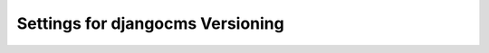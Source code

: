 Settings for djangocms Versioning
=================================


.. py:attribute:: DJANGOCMS_VERSIONING_ALLOW_DELETING_VERSIONS

    Defaults to ``False``

    This setting controls if the ``source`` field of a ``Version`` object is
    protected. It is protected by default which implies that Django will not allow a user
    to delete a version object which itself is a source for another version object.
    This implies that the corresponding content and grouper objects cannot be
    deleted either.

    This is to protect the record of how different versions have come about.

    If set to ``True`` users can delete version objects if the have the appropriate
    rights. Set this to ``True`` if you want users to be able to delete versioned
    objects and you do not need a full history of versions, e.g. for documentation
    purposes.

    The latest version (which is not a source of a newer version) can always be
    deleted (if the user has the appropriate rights).


.. py:attribute:: DJANGOCMS_VERSIONING_ENABLE_MENU_REGISTRATION

    Defaults to ``True``

    This settings specifies if djangocms-versioning should register its own
    versioned CMS menu.

    The versioned CMS menu also shows draft content in edit and preview mode.


.. py:attribute:: DJANGOCMS_VERSIONING_LOCK_VERSIONS

    Defaults to ``False``

    .. versionadded:: 2.0
       Before version 2.0 version locking was part of a separate package.

    This setting controls if draft versions are locked. If they are, only the user
    who created the draft can change the draft. See
    :ref:`Locking versions <locking-versions>` for more details.


.. py:attribute:: DJANGOCMS_VERSIONING_USERNAME_FIELD

    Defaults to ``"username"``

    Adjust this settings if your custom ``User`` model does contain a username
    field which has a different name.


.. py:attribute:: DJANGOCMS_VERSIONING_DEFAULT_USER

    Defaults to ``None``

    Creating versions require a user. For management commands (including
    migrations) either a user can be provided or this default user is
    used. If not set and no user is specified for the management command, it
    will fail.


.. py:attribute:: DJANGOCMS_VERSIONING_ON_PUBLISH_REDIRECT

    Defaults to ``"published"``

    .. versionadded:: 2.0
       Before version 2.0 the behavior was always ``"versions"``.

    This setting determines what happens after publication/unpublication of a
    content object. Three options exist:

    * ``"versions"``: The user will be redirected to a version overview of
      the current object. This is particularly useful for advanced users who
      need to keep a regular overview on the existing versions.

    * ``"published"``: The user will be redirected to the content object on
      the site. Its URL is determined by calling ``.get_absolute_url()`` on
      the content object. If does not have an absolute url or the object was
      unpublished the user is redirected to the object's preview endpoint.
      This is particularly useful if users only want to interact with versions
      if necessary.

    * ``"preview"``: The user will be redirected to the content object's
      preview endpoint.

